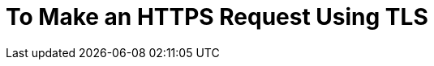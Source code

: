 = To Make an HTTPS Request Using TLS

// Not working on QAX 6/10

// https://www.howsmyssl.com/s/api.html


